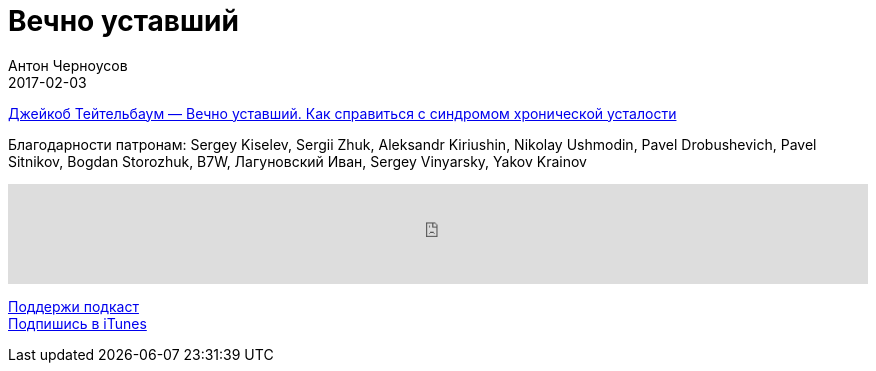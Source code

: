 = Вечно уставший
Антон Черноусов
2017-02-03
:jbake-type: post
:jbake-status: published
:jbake-tags: Подкаст, Здоровье
:jbake-summary: Практичный и понятный план борьбы с хронической усталостью.


http://bit.ly/TastyBooks58[Джейкоб Тейтельбаум — Вечно уставший. Как справиться с синдромом хронической усталости]

Благодарности патронам: Sergey Kiselev, Sergii Zhuk, Aleksandr Kiriushin, Nikolay Ushmodin, Pavel Drobushevich, Pavel Sitnikov, Bogdan Storozhuk, B7W, Лагуновский Иван, Sergey Vinyarsky, Yakov Krainov

++++
<iframe src='https://www.podbean.com/media/player/rrws8-674ffa?from=yiiadmin' data-link='https://www.podbean.com/media/player/rrws8-674ffa?from=yiiadmin' height='100' width='100%' frameborder='0' scrolling='no' data-name='pb-iframe-player' ></iframe>
++++

http://bit.ly/TAOPpatron[Поддержи подкаст] +
http://bit.ly/tastybooks[Подпишись в iTunes]



